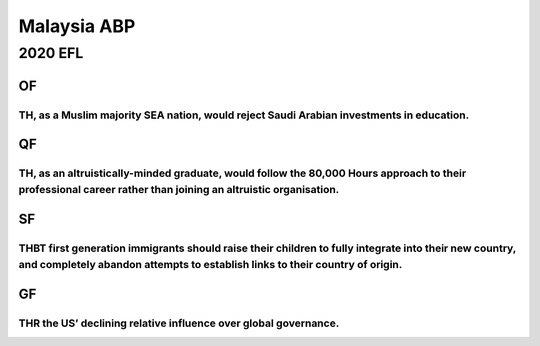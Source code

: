 Malaysia ABP
============

2020 EFL
--------

OF
~~

TH, as a Muslim majority SEA nation, would reject Saudi Arabian investments in education.
^^^^^^^^^^^^^^^^^^^^^^^^^^^^^^^^^^^^^^^^^^^^^^^^^^^^^^^^^^^^^^^^^^^^^^^^^^^^^^^^^^^^^^^^^

QF
~~

TH, as an altruistically-minded graduate, would follow the 80,000 Hours approach to their professional career rather than joining an altruistic organisation.
^^^^^^^^^^^^^^^^^^^^^^^^^^^^^^^^^^^^^^^^^^^^^^^^^^^^^^^^^^^^^^^^^^^^^^^^^^^^^^^^^^^^^^^^^^^^^^^^^^^^^^^^^^^^^^^^^^^^^^^^^^^^^^^^^^^^^^^^^^^^^^^^^^^^^^^^^^^^^

SF
~~

THBT first generation immigrants should raise their children to fully integrate into their new country, and completely abandon attempts to establish links to their country of origin.
^^^^^^^^^^^^^^^^^^^^^^^^^^^^^^^^^^^^^^^^^^^^^^^^^^^^^^^^^^^^^^^^^^^^^^^^^^^^^^^^^^^^^^^^^^^^^^^^^^^^^^^^^^^^^^^^^^^^^^^^^^^^^^^^^^^^^^^^^^^^^^^^^^^^^^^^^^^^^^^^^^^^^^^^^^^^^^^^^^^^^^

GF
~~

THR the US’ declining relative influence over global governance.
^^^^^^^^^^^^^^^^^^^^^^^^^^^^^^^^^^^^^^^^^^^^^^^^^^^^^^^^^^^^^^^^
